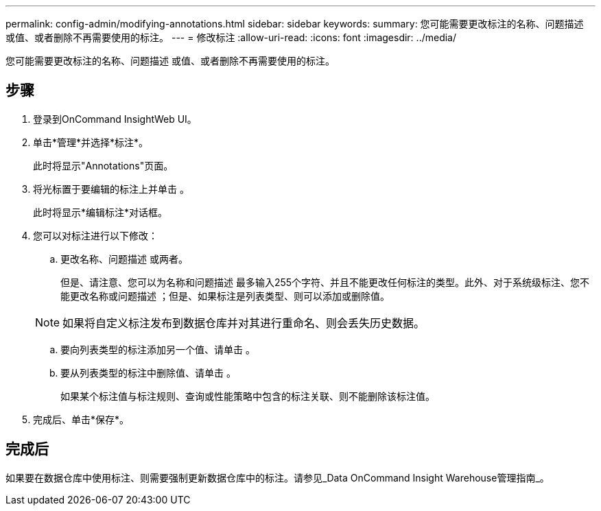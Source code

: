 ---
permalink: config-admin/modifying-annotations.html 
sidebar: sidebar 
keywords:  
summary: 您可能需要更改标注的名称、问题描述 或值、或者删除不再需要使用的标注。 
---
= 修改标注
:allow-uri-read: 
:icons: font
:imagesdir: ../media/


[role="lead"]
您可能需要更改标注的名称、问题描述 或值、或者删除不再需要使用的标注。



== 步骤

. 登录到OnCommand InsightWeb UI。
. 单击*管理*并选择*标注*。
+
此时将显示"Annotations"页面。

. 将光标置于要编辑的标注上并单击 image:../media/edit-recipient-icon.gif[""]。
+
此时将显示*编辑标注*对话框。

. 您可以对标注进行以下修改：
+
.. 更改名称、问题描述 或两者。
+
但是、请注意、您可以为名称和问题描述 最多输入255个字符、并且不能更改任何标注的类型。此外、对于系统级标注、您不能更改名称或问题描述 ；但是、如果标注是列表类型、则可以添加或删除值。

+
[NOTE]
====
如果将自定义标注发布到数据仓库并对其进行重命名、则会丢失历史数据。

====
.. 要向列表类型的标注添加另一个值、请单击 image:../media/add-annotation-icon.gif[""]。
.. 要从列表类型的标注中删除值、请单击 image:../media/trash-can-query.gif[""]。
+
如果某个标注值与标注规则、查询或性能策略中包含的标注关联、则不能删除该标注值。



. 完成后、单击*保存*。




== 完成后

如果要在数据仓库中使用标注、则需要强制更新数据仓库中的标注。请参见_Data OnCommand Insight Warehouse管理指南_。
